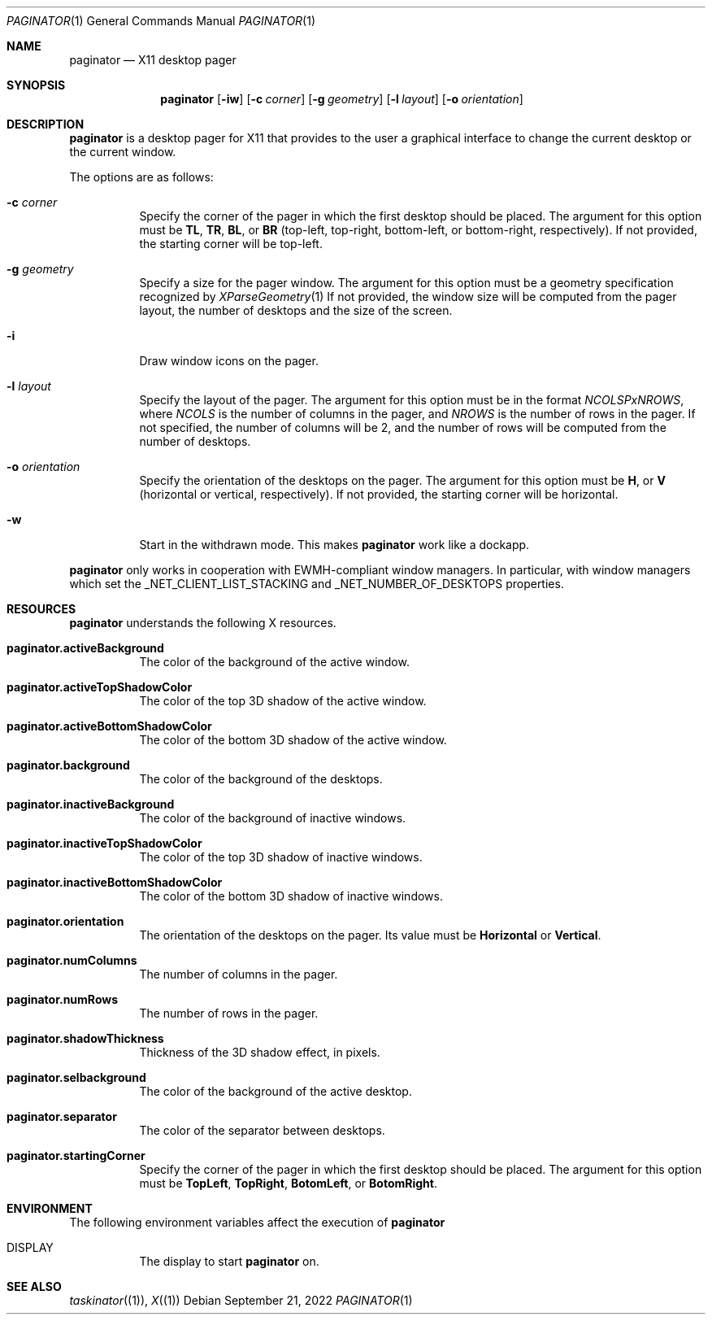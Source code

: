 .Dd September 21, 2022
.Dt PAGINATOR 1
.Os
.Sh NAME
.Nm paginator
.Nd X11 desktop pager
.Sh SYNOPSIS
.Nm
.Op Fl iw
.Op Fl c Ar corner
.Op Fl g Ar geometry
.Op Fl l Ar layout
.Op Fl o Ar orientation
.Sh DESCRIPTION
.Nm
is a desktop pager for X11 that provides to the user a graphical interface
to change the current desktop or the current window.
.Pp
The options are as follows:
.Bl -tag -width Ds
.It Fl c Ar corner
Specify the corner of the pager in which the first desktop should be placed.
The argument for this option must be
.Cm TL ,
.Cm TR ,
.Cm BL ,
or
.Cm BR
(top-left, top-right, bottom-left, or bottom-right, respectively).
If not provided, the starting corner will be top-left.
.It Fl g Ar geometry
Specify a size for the pager window.
The argument for this option must be a geometry specification recognized by
.Xr XParseGeometry 1
If not provided, the window size will be computed from
the pager layout, the number of desktops and the size of the screen.
.It Fl i
Draw window icons on the pager.
.It Fl l Ar layout
Specify the layout of the pager.
The argument for this option must be in the format
.Ar NCOLSPxNROWS ,
where
.Ar NCOLS
is the number of columns in the pager, and
.Ar NROWS
is the number of rows in the pager.
If not specified, the number of columns will be 2,
and the number of rows will be computed from the number of desktops.
.It Fl o Ar orientation
Specify the orientation of the desktops on the pager.
The argument for this option must be
.Cm H ,
or
.Cm V
(horizontal or vertical, respectively).
If not provided, the starting corner will be horizontal.
.It Fl w
Start in the withdrawn mode.
This makes
.Nm
work like a dockapp.
.El
.Pp
.Nm
only works in cooperation with EWMH-compliant window managers.
In particular, with window managers which set the
_NET_CLIENT_LIST_STACKING and _NET_NUMBER_OF_DESKTOPS
properties.
.Sh RESOURCES
.Nm
understands the following X resources.
.Bl -tag -width Ds
.It Ic "paginator.activeBackground"
The color of the background of the active window.
.It Ic "paginator.activeTopShadowColor"
The color of the top 3D shadow of the active window.
.It Ic "paginator.activeBottomShadowColor"
The color of the bottom 3D shadow of the active window.
.It Ic "paginator.background"
The color of the background of the desktops.
.It Ic "paginator.inactiveBackground"
The color of the background of inactive windows.
.It Ic "paginator.inactiveTopShadowColor"
The color of the top 3D shadow of inactive windows.
.It Ic "paginator.inactiveBottomShadowColor"
The color of the bottom 3D shadow of inactive windows.
.It Ic "paginator.orientation"
The orientation of the desktops on the pager.
Its value must be
.Cm Horizontal
or
.Cm Vertical .
.It Ic "paginator.numColumns"
The number of columns in the pager.
.It Ic "paginator.numRows"
The number of rows in the pager.
.It Ic "paginator.shadowThickness"
Thickness of the 3D shadow effect, in pixels.
.It Ic "paginator.selbackground"
The color of the background of the active desktop.
.It Ic "paginator.separator"
The color of the separator between desktops.
.It Ic "paginator.startingCorner"
Specify the corner of the pager in which the first desktop should be placed.
The argument for this option must be
.Cm TopLeft ,
.Cm TopRight ,
.Cm BotomLeft ,
or
.Cm BotomRight .
.El
.Sh ENVIRONMENT
The following environment variables affect the execution of
.Nm
.Bl -tag -width Ds
.It DISPLAY
The display to start
.Nm
on.
.El
.Sh SEE ALSO
.Xr taskinator (1) ,
.Xr X (1)
